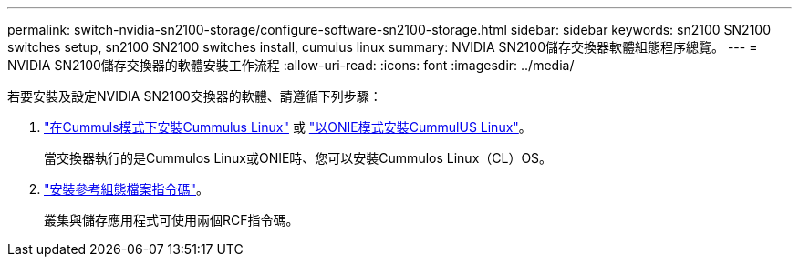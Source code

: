 ---
permalink: switch-nvidia-sn2100-storage/configure-software-sn2100-storage.html 
sidebar: sidebar 
keywords: sn2100 SN2100 switches setup, sn2100 SN2100 switches install, cumulus linux 
summary: NVIDIA SN2100儲存交換器軟體組態程序總覽。 
---
= NVIDIA SN2100儲存交換器的軟體安裝工作流程
:allow-uri-read: 
:icons: font
:imagesdir: ../media/


[role="lead"]
若要安裝及設定NVIDIA SN2100交換器的軟體、請遵循下列步驟：

. link:install-cumulus-mode-sn2100-storage.html["在Cummuls模式下安裝Cummulus Linux"] 或 link:install-onie-mode-sn2100-storage.html["以ONIE模式安裝CummulUS Linux"]。
+
當交換器執行的是Cummulos Linux或ONIE時、您可以安裝Cummulos Linux（CL）OS。

. link:install-rcf-sn2100-storage.html["安裝參考組態檔案指令碼"]。
+
叢集與儲存應用程式可使用兩個RCF指令碼。



